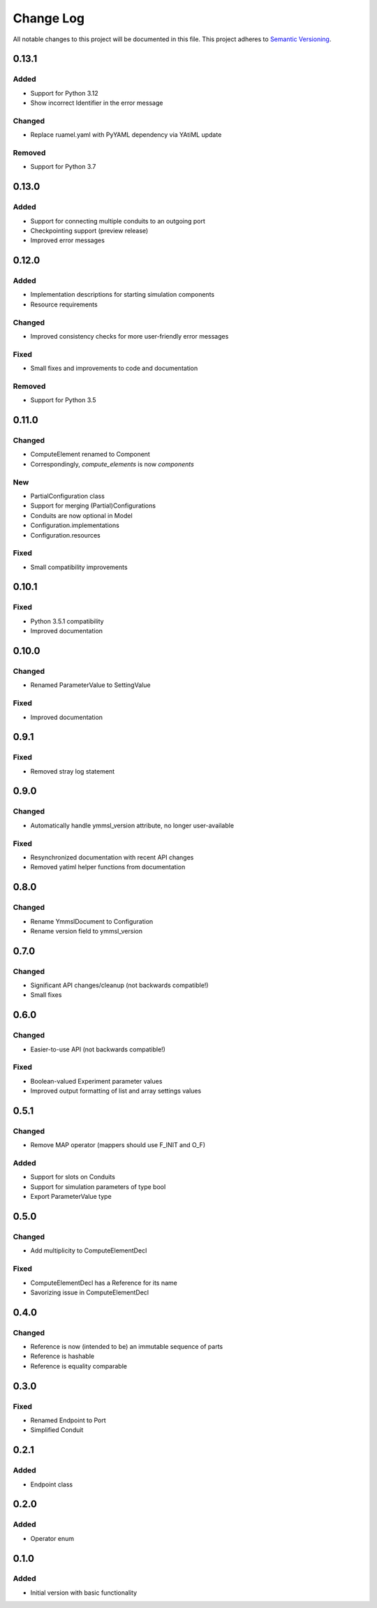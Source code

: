 ###########
Change Log
###########

All notable changes to this project will be documented in this file.
This project adheres to `Semantic Versioning <http://semver.org/>`_.

0.13.1
******

Added
-----

- Support for Python 3.12
- Show incorrect Identifier in the error message

Changed
-------

- Replace ruamel.yaml with PyYAML dependency via YAtiML update

Removed
-------

- Support for Python 3.7


0.13.0
******

Added
-----

- Support for connecting multiple conduits to an outgoing port
- Checkpointing support (preview release)
- Improved error messages


0.12.0
******

Added
-----

- Implementation descriptions for starting simulation components
- Resource requirements

Changed
-------

- Improved consistency checks for more user-friendly error messages

Fixed
-----

- Small fixes and improvements to code and documentation

Removed
-------

- Support for Python 3.5


0.11.0
******

Changed
-------

* ComputeElement renamed to Component
* Correspondingly, `compute_elements` is now `components`

New
---

* PartialConfiguration class
* Support for merging (Partial)Configurations
* Conduits are now optional in Model
* Configuration.implementations
* Configuration.resources

Fixed
-----

* Small compatibility improvements


0.10.1
******

Fixed
-----

* Python 3.5.1 compatibility
* Improved documentation

0.10.0
******

Changed
-------

* Renamed ParameterValue to SettingValue

Fixed
-----

* Improved documentation

0.9.1
*****

Fixed
-----

* Removed stray log statement

0.9.0
*****

Changed
-------

* Automatically handle ymmsl_version attribute, no longer user-available

Fixed
-----

* Resynchronized documentation with recent API changes
* Removed yatiml helper functions from documentation

0.8.0
*****

Changed
-------

* Rename YmmslDocument to Configuration
* Rename version field to ymmsl_version

0.7.0
*****

Changed
-------

* Significant API changes/cleanup (not backwards compatible!)
* Small fixes


0.6.0
*****

Changed
-------

* Easier-to-use API (not backwards compatible!)

Fixed
-----

* Boolean-valued Experiment parameter values
* Improved output formatting of list and array settings values


0.5.1
*****

Changed
-------

* Remove MAP operator (mappers should use F_INIT and O_F)

Added
-----

* Support for slots on Conduits
* Support for simulation parameters of type bool
* Export ParameterValue type


0.5.0
*****

Changed
-------

* Add multiplicity to ComputeElementDecl

Fixed
-----

* ComputeElementDecl has a Reference for its name
* Savorizing issue in ComputeElementDecl


0.4.0
*****

Changed
-------

* Reference is now (intended to be) an immutable sequence of parts
* Reference is hashable
* Reference is equality comparable


0.3.0
*****

Fixed
-----

* Renamed Endpoint to Port
* Simplified Conduit


0.2.1
*****

Added
-----

* Endpoint class


0.2.0
*****

Added
-----

* Operator enum


0.1.0
*****

Added
-----

* Initial version with basic functionality
